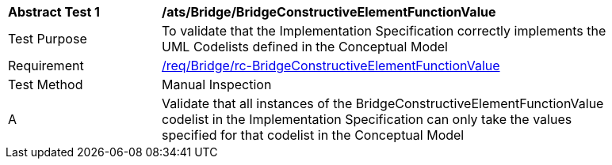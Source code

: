 [[ats_Bridge_BridgeConstructiveElementFunctionValue]]
[width="90%",cols="2,6a"]
|===
^|*Abstract Test {counter:ats-id}* |*/ats/Bridge/BridgeConstructiveElementFunctionValue* 
^|Test Purpose |To validate that the Implementation Specification correctly implements the UML Codelists defined in the Conceptual Model
^|Requirement |<<req_Bridge_BridgeConstructiveElementFunctionValue,/req/Bridge/rc-BridgeConstructiveElementFunctionValue>>
^|Test Method |Manual Inspection
^|A |Validate that all instances of the BridgeConstructiveElementFunctionValue codelist in the Implementation Specification can only take the values specified for that codelist in the Conceptual Model 
|===
